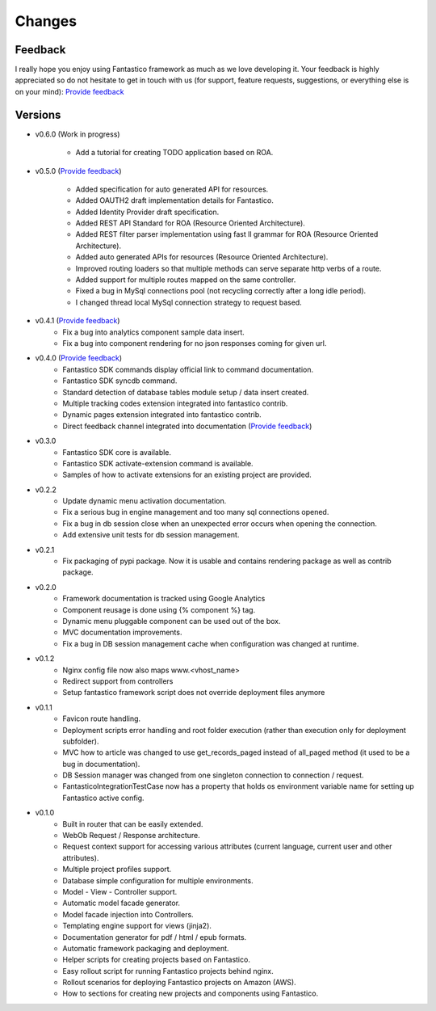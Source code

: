 Changes
=======

Feedback
--------

I really hope you enjoy using Fantastico framework as much as we love developing it. Your feedback is highly appreciated
so do not hesitate to get in touch with us (for support, feature requests, suggestions, or everything else is on your mind):
`Provide feedback <https://docs.google.com/forms/d/1tKBopU3lfDB_w8F4h7Rl1Rn4uydAJq-nha09L_ptJck/edit?usp=sharing>`_

Versions
--------

* v0.6.0 (Work in progress)

   * Add a tutorial for creating TODO application based on ROA.

* v0.5.0 (`Provide feedback <https://docs.google.com/forms/d/1tKBopU3lfDB_w8F4h7Rl1Rn4uydAJq-nha09L_ptJck/edit?usp=sharing>`_)

   * Added specification for auto generated API for resources.
   * Added OAUTH2 draft implementation details for Fantastico.
   * Added Identity Provider draft specification.
   * Added REST API Standard for ROA (Resource Oriented Architecture).
   * Added REST filter parser implementation using fast ll grammar for ROA (Resource Oriented Architecture).
   * Added auto generated APIs for resources (Resource Oriented Architecture).
   * Improved routing loaders so that multiple methods can serve separate http verbs of a route.
   * Added support for multiple routes mapped on the same controller.
   * Fixed a bug in MySql connections pool (not recycling correctly after a long idle period).
   * I changed thread local MySql connection strategy to request based.

* v0.4.1 (`Provide feedback <https://docs.google.com/forms/d/1tKBopU3lfDB_w8F4h7Rl1Rn4uydAJq-nha09L_ptJck/edit?usp=sharing>`_)
   * Fix a bug into analytics component sample data insert.
   * Fix a bug into component rendering for no json responses coming for given url.

* v0.4.0 (`Provide feedback <https://docs.google.com/forms/d/1tKBopU3lfDB_w8F4h7Rl1Rn4uydAJq-nha09L_ptJck/edit?usp=sharing>`_)
   * Fantastico SDK commands display official link to command documentation.
   * Fantastico SDK syncdb command.
   * Standard detection of database tables module setup / data insert created.
   * Multiple tracking codes extension integrated into fantastico contrib.
   * Dynamic pages extension integrated into fantastico contrib.
   * Direct feedback channel integrated into documentation (`Provide feedback <https://docs.google.com/forms/d/1tKBopU3lfDB_w8F4h7Rl1Rn4uydAJq-nha09L_ptJck/edit?usp=sharing>`_)

* v0.3.0
   * Fantastico SDK core is available.
   * Fantastico SDK activate-extension command is available.
   * Samples of how to activate extensions for an existing project are provided.

* v0.2.2
   * Update dynamic menu activation documentation.
   * Fix a serious bug in engine management and too many sql connections opened.
   * Fix a bug in db session close when an unexpected error occurs when opening the connection.
   * Add extensive unit tests for db session management.

* v0.2.1
   * Fix packaging of pypi package. Now it is usable and contains rendering package as well as contrib package.

* v0.2.0
   * Framework documentation is tracked using Google Analytics
   * Component reusage is done using {% component %} tag.
   * Dynamic menu pluggable component can be used out of the box.
   * MVC documentation improvements.
   * Fix a bug in DB session management cache when configuration was changed at runtime.

* v0.1.2
   * Nginx config file now also maps www.<vhost_name>
   * Redirect support from controllers
   * Setup fantastico framework script does not override deployment files anymore

* v0.1.1
   * Favicon route handling.
   * Deployment scripts error handling and root folder execution (rather than execution only for deployment subfolder).
   * MVC how to article was changed to use get_records_paged instead of all_paged method (it used to be a bug in documentation).
   * DB Session manager was changed from one singleton connection to connection / request.
   * FantasticoIntegrationTestCase now has a property that holds os environment variable name for setting up Fantastico active config.

* v0.1.0
   * Built in router that can be easily extended.
   * WebOb Request / Response architecture.
   * Request context support for accessing various attributes (current language, current user and other attributes).
   * Multiple project profiles support.
   * Database simple configuration for multiple environments.
   * Model - View - Controller support.
   * Automatic model facade generator.
   * Model facade injection into Controllers.
   * Templating engine support for views (jinja2).
   * Documentation generator for pdf / html / epub formats.
   * Automatic framework packaging and deployment.
   * Helper scripts for creating projects based on Fantastico.
   * Easy rollout script for running Fantastico projects behind nginx.
   * Rollout scenarios for deploying Fantastico projects on Amazon (AWS).
   * How to sections for creating new projects and components using Fantastico.